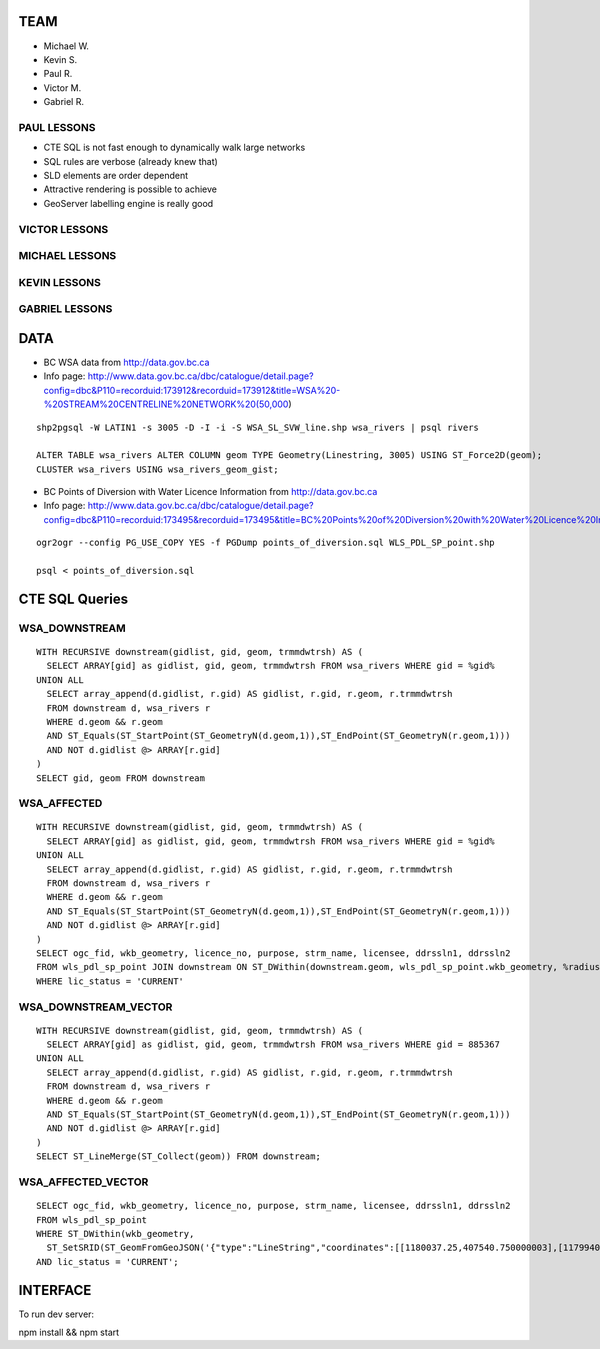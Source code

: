 TEAM
====

- Michael W.
- Kevin S.
- Paul R.
- Victor M.
- Gabriel R.


PAUL LESSONS
------------

- CTE SQL is not fast enough to dynamically walk large networks
- SQL rules are verbose (already knew that)
- SLD elements are order dependent
- Attractive rendering is possible to achieve
- GeoServer labelling engine is really good


VICTOR LESSONS
--------------



MICHAEL LESSONS
---------------


KEVIN LESSONS
-------------



GABRIEL LESSONS
---------------



DATA
====

- BC WSA data from http://data.gov.bc.ca
- Info page: http://www.data.gov.bc.ca/dbc/catalogue/detail.page?config=dbc&P110=recorduid:173912&recorduid=173912&title=WSA%20-%20STREAM%20CENTRELINE%20NETWORK%20(50,000)

::

  shp2pgsql -W LATIN1 -s 3005 -D -I -i -S WSA_SL_SVW_line.shp wsa_rivers | psql rivers

  ALTER TABLE wsa_rivers ALTER COLUMN geom TYPE Geometry(Linestring, 3005) USING ST_Force2D(geom);
  CLUSTER wsa_rivers USING wsa_rivers_geom_gist;


- BC Points of Diversion with Water Licence Information from http://data.gov.bc.ca
- Info page: http://www.data.gov.bc.ca/dbc/catalogue/detail.page?config=dbc&P110=recorduid:173495&recorduid=173495&title=BC%20Points%20of%20Diversion%20with%20Water%20Licence%20Information

::

  ogr2ogr --config PG_USE_COPY YES -f PGDump points_of_diversion.sql WLS_PDL_SP_point.shp
  
  psql < points_of_diversion.sql

CTE SQL Queries
===============

WSA_DOWNSTREAM
--------------

::

   WITH RECURSIVE downstream(gidlist, gid, geom, trmmdwtrsh) AS (
     SELECT ARRAY[gid] as gidlist, gid, geom, trmmdwtrsh FROM wsa_rivers WHERE gid = %gid%
   UNION ALL
     SELECT array_append(d.gidlist, r.gid) AS gidlist, r.gid, r.geom, r.trmmdwtrsh
     FROM downstream d, wsa_rivers r
     WHERE d.geom && r.geom
     AND ST_Equals(ST_StartPoint(ST_GeometryN(d.geom,1)),ST_EndPoint(ST_GeometryN(r.geom,1)))
     AND NOT d.gidlist @> ARRAY[r.gid]
   )
   SELECT gid, geom FROM downstream


WSA_AFFECTED
------------

::

  WITH RECURSIVE downstream(gidlist, gid, geom, trmmdwtrsh) AS (
    SELECT ARRAY[gid] as gidlist, gid, geom, trmmdwtrsh FROM wsa_rivers WHERE gid = %gid%
  UNION ALL
    SELECT array_append(d.gidlist, r.gid) AS gidlist, r.gid, r.geom, r.trmmdwtrsh
    FROM downstream d, wsa_rivers r
    WHERE d.geom && r.geom
    AND ST_Equals(ST_StartPoint(ST_GeometryN(d.geom,1)),ST_EndPoint(ST_GeometryN(r.geom,1)))
    AND NOT d.gidlist @> ARRAY[r.gid]
  )
  SELECT ogc_fid, wkb_geometry, licence_no, purpose, strm_name, licensee, ddrssln1, ddrssln2
  FROM wls_pdl_sp_point JOIN downstream ON ST_DWithin(downstream.geom, wls_pdl_sp_point.wkb_geometry, %radius%)
  WHERE lic_status = 'CURRENT'


WSA_DOWNSTREAM_VECTOR
---------------------

::

  WITH RECURSIVE downstream(gidlist, gid, geom, trmmdwtrsh) AS (
    SELECT ARRAY[gid] as gidlist, gid, geom, trmmdwtrsh FROM wsa_rivers WHERE gid = 885367
  UNION ALL
    SELECT array_append(d.gidlist, r.gid) AS gidlist, r.gid, r.geom, r.trmmdwtrsh
    FROM downstream d, wsa_rivers r
    WHERE d.geom && r.geom
    AND ST_Equals(ST_StartPoint(ST_GeometryN(d.geom,1)),ST_EndPoint(ST_GeometryN(r.geom,1)))
    AND NOT d.gidlist @> ARRAY[r.gid]
  )
  SELECT ST_LineMerge(ST_Collect(geom)) FROM downstream;


WSA_AFFECTED_VECTOR
-------------------

::

  SELECT ogc_fid, wkb_geometry, licence_no, purpose, strm_name, licensee, ddrssln1, ddrssln2
  FROM wls_pdl_sp_point 
  WHERE ST_DWithin(wkb_geometry, 
    ST_SetSRID(ST_GeomFromGeoJSON('{"type":"LineString","coordinates":[[1180037.25,407540.750000003],[1179940.625,407511.718999996]]}'),3005), 500)
  AND lic_status = 'CURRENT';


INTERFACE
=========

To run dev server:

npm install && npm start
